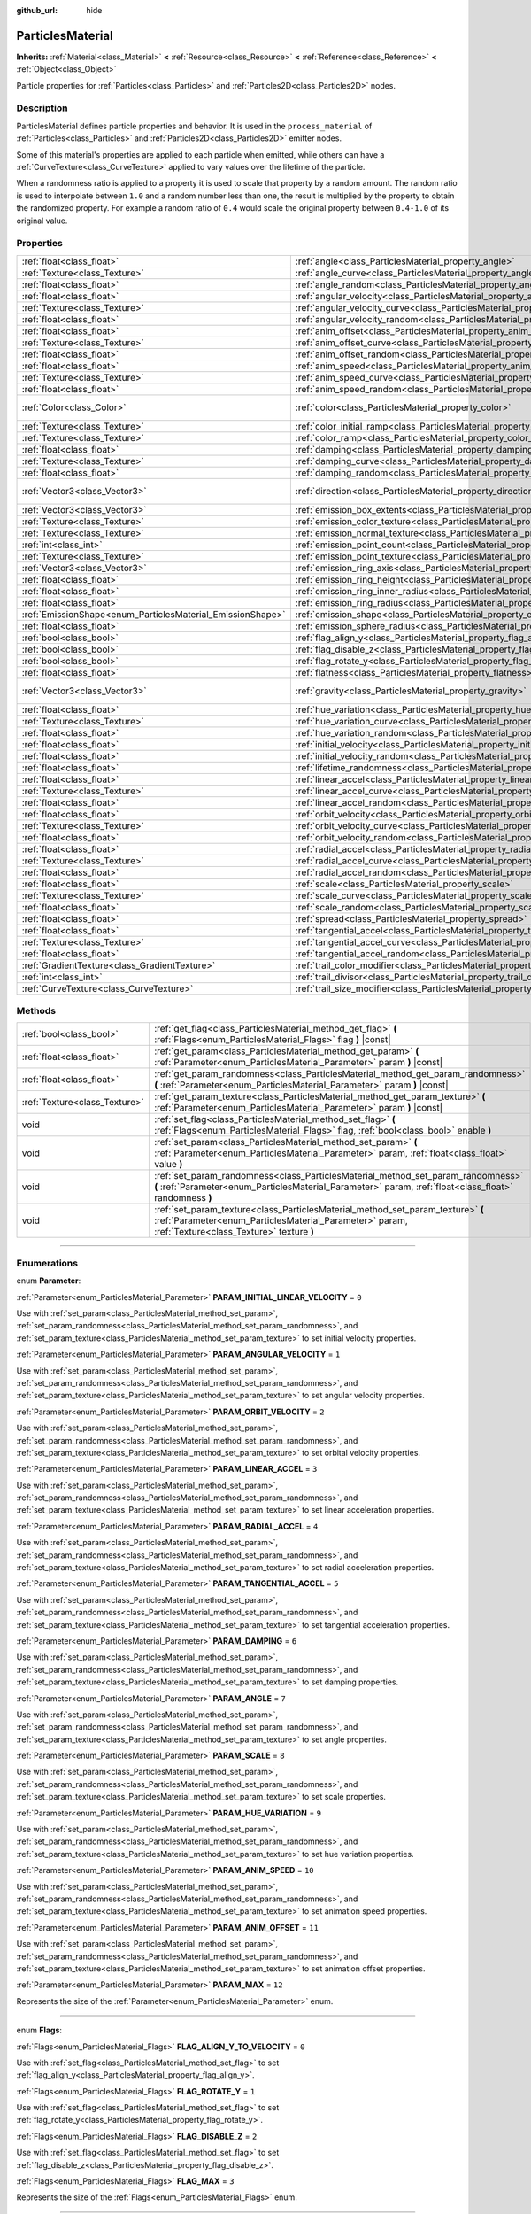 :github_url: hide

.. DO NOT EDIT THIS FILE!!!
.. Generated automatically from Godot engine sources.
.. Generator: https://github.com/godotengine/godot/tree/3.5/doc/tools/make_rst.py.
.. XML source: https://github.com/godotengine/godot/tree/3.5/doc/classes/ParticlesMaterial.xml.

.. _class_ParticlesMaterial:

ParticlesMaterial
=================

**Inherits:** :ref:`Material<class_Material>` **<** :ref:`Resource<class_Resource>` **<** :ref:`Reference<class_Reference>` **<** :ref:`Object<class_Object>`

Particle properties for :ref:`Particles<class_Particles>` and :ref:`Particles2D<class_Particles2D>` nodes.

.. rst-class:: classref-introduction-group

Description
-----------

ParticlesMaterial defines particle properties and behavior. It is used in the ``process_material`` of :ref:`Particles<class_Particles>` and :ref:`Particles2D<class_Particles2D>` emitter nodes.

Some of this material's properties are applied to each particle when emitted, while others can have a :ref:`CurveTexture<class_CurveTexture>` applied to vary values over the lifetime of the particle.

When a randomness ratio is applied to a property it is used to scale that property by a random amount. The random ratio is used to interpolate between ``1.0`` and a random number less than one, the result is multiplied by the property to obtain the randomized property. For example a random ratio of ``0.4`` would scale the original property between ``0.4-1.0`` of its original value.

.. rst-class:: classref-reftable-group

Properties
----------

.. table::
   :widths: auto

   +------------------------------------------------------------+------------------------------------------------------------------------------------------------+---------------------------+
   | :ref:`float<class_float>`                                  | :ref:`angle<class_ParticlesMaterial_property_angle>`                                           | ``0.0``                   |
   +------------------------------------------------------------+------------------------------------------------------------------------------------------------+---------------------------+
   | :ref:`Texture<class_Texture>`                              | :ref:`angle_curve<class_ParticlesMaterial_property_angle_curve>`                               |                           |
   +------------------------------------------------------------+------------------------------------------------------------------------------------------------+---------------------------+
   | :ref:`float<class_float>`                                  | :ref:`angle_random<class_ParticlesMaterial_property_angle_random>`                             | ``0.0``                   |
   +------------------------------------------------------------+------------------------------------------------------------------------------------------------+---------------------------+
   | :ref:`float<class_float>`                                  | :ref:`angular_velocity<class_ParticlesMaterial_property_angular_velocity>`                     | ``0.0``                   |
   +------------------------------------------------------------+------------------------------------------------------------------------------------------------+---------------------------+
   | :ref:`Texture<class_Texture>`                              | :ref:`angular_velocity_curve<class_ParticlesMaterial_property_angular_velocity_curve>`         |                           |
   +------------------------------------------------------------+------------------------------------------------------------------------------------------------+---------------------------+
   | :ref:`float<class_float>`                                  | :ref:`angular_velocity_random<class_ParticlesMaterial_property_angular_velocity_random>`       | ``0.0``                   |
   +------------------------------------------------------------+------------------------------------------------------------------------------------------------+---------------------------+
   | :ref:`float<class_float>`                                  | :ref:`anim_offset<class_ParticlesMaterial_property_anim_offset>`                               | ``0.0``                   |
   +------------------------------------------------------------+------------------------------------------------------------------------------------------------+---------------------------+
   | :ref:`Texture<class_Texture>`                              | :ref:`anim_offset_curve<class_ParticlesMaterial_property_anim_offset_curve>`                   |                           |
   +------------------------------------------------------------+------------------------------------------------------------------------------------------------+---------------------------+
   | :ref:`float<class_float>`                                  | :ref:`anim_offset_random<class_ParticlesMaterial_property_anim_offset_random>`                 | ``0.0``                   |
   +------------------------------------------------------------+------------------------------------------------------------------------------------------------+---------------------------+
   | :ref:`float<class_float>`                                  | :ref:`anim_speed<class_ParticlesMaterial_property_anim_speed>`                                 | ``0.0``                   |
   +------------------------------------------------------------+------------------------------------------------------------------------------------------------+---------------------------+
   | :ref:`Texture<class_Texture>`                              | :ref:`anim_speed_curve<class_ParticlesMaterial_property_anim_speed_curve>`                     |                           |
   +------------------------------------------------------------+------------------------------------------------------------------------------------------------+---------------------------+
   | :ref:`float<class_float>`                                  | :ref:`anim_speed_random<class_ParticlesMaterial_property_anim_speed_random>`                   | ``0.0``                   |
   +------------------------------------------------------------+------------------------------------------------------------------------------------------------+---------------------------+
   | :ref:`Color<class_Color>`                                  | :ref:`color<class_ParticlesMaterial_property_color>`                                           | ``Color( 1, 1, 1, 1 )``   |
   +------------------------------------------------------------+------------------------------------------------------------------------------------------------+---------------------------+
   | :ref:`Texture<class_Texture>`                              | :ref:`color_initial_ramp<class_ParticlesMaterial_property_color_initial_ramp>`                 |                           |
   +------------------------------------------------------------+------------------------------------------------------------------------------------------------+---------------------------+
   | :ref:`Texture<class_Texture>`                              | :ref:`color_ramp<class_ParticlesMaterial_property_color_ramp>`                                 |                           |
   +------------------------------------------------------------+------------------------------------------------------------------------------------------------+---------------------------+
   | :ref:`float<class_float>`                                  | :ref:`damping<class_ParticlesMaterial_property_damping>`                                       | ``0.0``                   |
   +------------------------------------------------------------+------------------------------------------------------------------------------------------------+---------------------------+
   | :ref:`Texture<class_Texture>`                              | :ref:`damping_curve<class_ParticlesMaterial_property_damping_curve>`                           |                           |
   +------------------------------------------------------------+------------------------------------------------------------------------------------------------+---------------------------+
   | :ref:`float<class_float>`                                  | :ref:`damping_random<class_ParticlesMaterial_property_damping_random>`                         | ``0.0``                   |
   +------------------------------------------------------------+------------------------------------------------------------------------------------------------+---------------------------+
   | :ref:`Vector3<class_Vector3>`                              | :ref:`direction<class_ParticlesMaterial_property_direction>`                                   | ``Vector3( 1, 0, 0 )``    |
   +------------------------------------------------------------+------------------------------------------------------------------------------------------------+---------------------------+
   | :ref:`Vector3<class_Vector3>`                              | :ref:`emission_box_extents<class_ParticlesMaterial_property_emission_box_extents>`             |                           |
   +------------------------------------------------------------+------------------------------------------------------------------------------------------------+---------------------------+
   | :ref:`Texture<class_Texture>`                              | :ref:`emission_color_texture<class_ParticlesMaterial_property_emission_color_texture>`         |                           |
   +------------------------------------------------------------+------------------------------------------------------------------------------------------------+---------------------------+
   | :ref:`Texture<class_Texture>`                              | :ref:`emission_normal_texture<class_ParticlesMaterial_property_emission_normal_texture>`       |                           |
   +------------------------------------------------------------+------------------------------------------------------------------------------------------------+---------------------------+
   | :ref:`int<class_int>`                                      | :ref:`emission_point_count<class_ParticlesMaterial_property_emission_point_count>`             |                           |
   +------------------------------------------------------------+------------------------------------------------------------------------------------------------+---------------------------+
   | :ref:`Texture<class_Texture>`                              | :ref:`emission_point_texture<class_ParticlesMaterial_property_emission_point_texture>`         |                           |
   +------------------------------------------------------------+------------------------------------------------------------------------------------------------+---------------------------+
   | :ref:`Vector3<class_Vector3>`                              | :ref:`emission_ring_axis<class_ParticlesMaterial_property_emission_ring_axis>`                 |                           |
   +------------------------------------------------------------+------------------------------------------------------------------------------------------------+---------------------------+
   | :ref:`float<class_float>`                                  | :ref:`emission_ring_height<class_ParticlesMaterial_property_emission_ring_height>`             |                           |
   +------------------------------------------------------------+------------------------------------------------------------------------------------------------+---------------------------+
   | :ref:`float<class_float>`                                  | :ref:`emission_ring_inner_radius<class_ParticlesMaterial_property_emission_ring_inner_radius>` |                           |
   +------------------------------------------------------------+------------------------------------------------------------------------------------------------+---------------------------+
   | :ref:`float<class_float>`                                  | :ref:`emission_ring_radius<class_ParticlesMaterial_property_emission_ring_radius>`             |                           |
   +------------------------------------------------------------+------------------------------------------------------------------------------------------------+---------------------------+
   | :ref:`EmissionShape<enum_ParticlesMaterial_EmissionShape>` | :ref:`emission_shape<class_ParticlesMaterial_property_emission_shape>`                         | ``0``                     |
   +------------------------------------------------------------+------------------------------------------------------------------------------------------------+---------------------------+
   | :ref:`float<class_float>`                                  | :ref:`emission_sphere_radius<class_ParticlesMaterial_property_emission_sphere_radius>`         |                           |
   +------------------------------------------------------------+------------------------------------------------------------------------------------------------+---------------------------+
   | :ref:`bool<class_bool>`                                    | :ref:`flag_align_y<class_ParticlesMaterial_property_flag_align_y>`                             | ``false``                 |
   +------------------------------------------------------------+------------------------------------------------------------------------------------------------+---------------------------+
   | :ref:`bool<class_bool>`                                    | :ref:`flag_disable_z<class_ParticlesMaterial_property_flag_disable_z>`                         | ``false``                 |
   +------------------------------------------------------------+------------------------------------------------------------------------------------------------+---------------------------+
   | :ref:`bool<class_bool>`                                    | :ref:`flag_rotate_y<class_ParticlesMaterial_property_flag_rotate_y>`                           | ``false``                 |
   +------------------------------------------------------------+------------------------------------------------------------------------------------------------+---------------------------+
   | :ref:`float<class_float>`                                  | :ref:`flatness<class_ParticlesMaterial_property_flatness>`                                     | ``0.0``                   |
   +------------------------------------------------------------+------------------------------------------------------------------------------------------------+---------------------------+
   | :ref:`Vector3<class_Vector3>`                              | :ref:`gravity<class_ParticlesMaterial_property_gravity>`                                       | ``Vector3( 0, -9.8, 0 )`` |
   +------------------------------------------------------------+------------------------------------------------------------------------------------------------+---------------------------+
   | :ref:`float<class_float>`                                  | :ref:`hue_variation<class_ParticlesMaterial_property_hue_variation>`                           | ``0.0``                   |
   +------------------------------------------------------------+------------------------------------------------------------------------------------------------+---------------------------+
   | :ref:`Texture<class_Texture>`                              | :ref:`hue_variation_curve<class_ParticlesMaterial_property_hue_variation_curve>`               |                           |
   +------------------------------------------------------------+------------------------------------------------------------------------------------------------+---------------------------+
   | :ref:`float<class_float>`                                  | :ref:`hue_variation_random<class_ParticlesMaterial_property_hue_variation_random>`             | ``0.0``                   |
   +------------------------------------------------------------+------------------------------------------------------------------------------------------------+---------------------------+
   | :ref:`float<class_float>`                                  | :ref:`initial_velocity<class_ParticlesMaterial_property_initial_velocity>`                     | ``0.0``                   |
   +------------------------------------------------------------+------------------------------------------------------------------------------------------------+---------------------------+
   | :ref:`float<class_float>`                                  | :ref:`initial_velocity_random<class_ParticlesMaterial_property_initial_velocity_random>`       | ``0.0``                   |
   +------------------------------------------------------------+------------------------------------------------------------------------------------------------+---------------------------+
   | :ref:`float<class_float>`                                  | :ref:`lifetime_randomness<class_ParticlesMaterial_property_lifetime_randomness>`               | ``0.0``                   |
   +------------------------------------------------------------+------------------------------------------------------------------------------------------------+---------------------------+
   | :ref:`float<class_float>`                                  | :ref:`linear_accel<class_ParticlesMaterial_property_linear_accel>`                             | ``0.0``                   |
   +------------------------------------------------------------+------------------------------------------------------------------------------------------------+---------------------------+
   | :ref:`Texture<class_Texture>`                              | :ref:`linear_accel_curve<class_ParticlesMaterial_property_linear_accel_curve>`                 |                           |
   +------------------------------------------------------------+------------------------------------------------------------------------------------------------+---------------------------+
   | :ref:`float<class_float>`                                  | :ref:`linear_accel_random<class_ParticlesMaterial_property_linear_accel_random>`               | ``0.0``                   |
   +------------------------------------------------------------+------------------------------------------------------------------------------------------------+---------------------------+
   | :ref:`float<class_float>`                                  | :ref:`orbit_velocity<class_ParticlesMaterial_property_orbit_velocity>`                         |                           |
   +------------------------------------------------------------+------------------------------------------------------------------------------------------------+---------------------------+
   | :ref:`Texture<class_Texture>`                              | :ref:`orbit_velocity_curve<class_ParticlesMaterial_property_orbit_velocity_curve>`             |                           |
   +------------------------------------------------------------+------------------------------------------------------------------------------------------------+---------------------------+
   | :ref:`float<class_float>`                                  | :ref:`orbit_velocity_random<class_ParticlesMaterial_property_orbit_velocity_random>`           |                           |
   +------------------------------------------------------------+------------------------------------------------------------------------------------------------+---------------------------+
   | :ref:`float<class_float>`                                  | :ref:`radial_accel<class_ParticlesMaterial_property_radial_accel>`                             | ``0.0``                   |
   +------------------------------------------------------------+------------------------------------------------------------------------------------------------+---------------------------+
   | :ref:`Texture<class_Texture>`                              | :ref:`radial_accel_curve<class_ParticlesMaterial_property_radial_accel_curve>`                 |                           |
   +------------------------------------------------------------+------------------------------------------------------------------------------------------------+---------------------------+
   | :ref:`float<class_float>`                                  | :ref:`radial_accel_random<class_ParticlesMaterial_property_radial_accel_random>`               | ``0.0``                   |
   +------------------------------------------------------------+------------------------------------------------------------------------------------------------+---------------------------+
   | :ref:`float<class_float>`                                  | :ref:`scale<class_ParticlesMaterial_property_scale>`                                           | ``1.0``                   |
   +------------------------------------------------------------+------------------------------------------------------------------------------------------------+---------------------------+
   | :ref:`Texture<class_Texture>`                              | :ref:`scale_curve<class_ParticlesMaterial_property_scale_curve>`                               |                           |
   +------------------------------------------------------------+------------------------------------------------------------------------------------------------+---------------------------+
   | :ref:`float<class_float>`                                  | :ref:`scale_random<class_ParticlesMaterial_property_scale_random>`                             | ``0.0``                   |
   +------------------------------------------------------------+------------------------------------------------------------------------------------------------+---------------------------+
   | :ref:`float<class_float>`                                  | :ref:`spread<class_ParticlesMaterial_property_spread>`                                         | ``45.0``                  |
   +------------------------------------------------------------+------------------------------------------------------------------------------------------------+---------------------------+
   | :ref:`float<class_float>`                                  | :ref:`tangential_accel<class_ParticlesMaterial_property_tangential_accel>`                     | ``0.0``                   |
   +------------------------------------------------------------+------------------------------------------------------------------------------------------------+---------------------------+
   | :ref:`Texture<class_Texture>`                              | :ref:`tangential_accel_curve<class_ParticlesMaterial_property_tangential_accel_curve>`         |                           |
   +------------------------------------------------------------+------------------------------------------------------------------------------------------------+---------------------------+
   | :ref:`float<class_float>`                                  | :ref:`tangential_accel_random<class_ParticlesMaterial_property_tangential_accel_random>`       | ``0.0``                   |
   +------------------------------------------------------------+------------------------------------------------------------------------------------------------+---------------------------+
   | :ref:`GradientTexture<class_GradientTexture>`              | :ref:`trail_color_modifier<class_ParticlesMaterial_property_trail_color_modifier>`             |                           |
   +------------------------------------------------------------+------------------------------------------------------------------------------------------------+---------------------------+
   | :ref:`int<class_int>`                                      | :ref:`trail_divisor<class_ParticlesMaterial_property_trail_divisor>`                           | ``1``                     |
   +------------------------------------------------------------+------------------------------------------------------------------------------------------------+---------------------------+
   | :ref:`CurveTexture<class_CurveTexture>`                    | :ref:`trail_size_modifier<class_ParticlesMaterial_property_trail_size_modifier>`               |                           |
   +------------------------------------------------------------+------------------------------------------------------------------------------------------------+---------------------------+

.. rst-class:: classref-reftable-group

Methods
-------

.. table::
   :widths: auto

   +-------------------------------+---------------------------------------------------------------------------------------------------------------------------------------------------------------------------------------------+
   | :ref:`bool<class_bool>`       | :ref:`get_flag<class_ParticlesMaterial_method_get_flag>` **(** :ref:`Flags<enum_ParticlesMaterial_Flags>` flag **)** |const|                                                                |
   +-------------------------------+---------------------------------------------------------------------------------------------------------------------------------------------------------------------------------------------+
   | :ref:`float<class_float>`     | :ref:`get_param<class_ParticlesMaterial_method_get_param>` **(** :ref:`Parameter<enum_ParticlesMaterial_Parameter>` param **)** |const|                                                     |
   +-------------------------------+---------------------------------------------------------------------------------------------------------------------------------------------------------------------------------------------+
   | :ref:`float<class_float>`     | :ref:`get_param_randomness<class_ParticlesMaterial_method_get_param_randomness>` **(** :ref:`Parameter<enum_ParticlesMaterial_Parameter>` param **)** |const|                               |
   +-------------------------------+---------------------------------------------------------------------------------------------------------------------------------------------------------------------------------------------+
   | :ref:`Texture<class_Texture>` | :ref:`get_param_texture<class_ParticlesMaterial_method_get_param_texture>` **(** :ref:`Parameter<enum_ParticlesMaterial_Parameter>` param **)** |const|                                     |
   +-------------------------------+---------------------------------------------------------------------------------------------------------------------------------------------------------------------------------------------+
   | void                          | :ref:`set_flag<class_ParticlesMaterial_method_set_flag>` **(** :ref:`Flags<enum_ParticlesMaterial_Flags>` flag, :ref:`bool<class_bool>` enable **)**                                        |
   +-------------------------------+---------------------------------------------------------------------------------------------------------------------------------------------------------------------------------------------+
   | void                          | :ref:`set_param<class_ParticlesMaterial_method_set_param>` **(** :ref:`Parameter<enum_ParticlesMaterial_Parameter>` param, :ref:`float<class_float>` value **)**                            |
   +-------------------------------+---------------------------------------------------------------------------------------------------------------------------------------------------------------------------------------------+
   | void                          | :ref:`set_param_randomness<class_ParticlesMaterial_method_set_param_randomness>` **(** :ref:`Parameter<enum_ParticlesMaterial_Parameter>` param, :ref:`float<class_float>` randomness **)** |
   +-------------------------------+---------------------------------------------------------------------------------------------------------------------------------------------------------------------------------------------+
   | void                          | :ref:`set_param_texture<class_ParticlesMaterial_method_set_param_texture>` **(** :ref:`Parameter<enum_ParticlesMaterial_Parameter>` param, :ref:`Texture<class_Texture>` texture **)**      |
   +-------------------------------+---------------------------------------------------------------------------------------------------------------------------------------------------------------------------------------------+

.. rst-class:: classref-section-separator

----

.. rst-class:: classref-descriptions-group

Enumerations
------------

.. _enum_ParticlesMaterial_Parameter:

.. rst-class:: classref-enumeration

enum **Parameter**:

.. _class_ParticlesMaterial_constant_PARAM_INITIAL_LINEAR_VELOCITY:

.. rst-class:: classref-enumeration-constant

:ref:`Parameter<enum_ParticlesMaterial_Parameter>` **PARAM_INITIAL_LINEAR_VELOCITY** = ``0``

Use with :ref:`set_param<class_ParticlesMaterial_method_set_param>`, :ref:`set_param_randomness<class_ParticlesMaterial_method_set_param_randomness>`, and :ref:`set_param_texture<class_ParticlesMaterial_method_set_param_texture>` to set initial velocity properties.

.. _class_ParticlesMaterial_constant_PARAM_ANGULAR_VELOCITY:

.. rst-class:: classref-enumeration-constant

:ref:`Parameter<enum_ParticlesMaterial_Parameter>` **PARAM_ANGULAR_VELOCITY** = ``1``

Use with :ref:`set_param<class_ParticlesMaterial_method_set_param>`, :ref:`set_param_randomness<class_ParticlesMaterial_method_set_param_randomness>`, and :ref:`set_param_texture<class_ParticlesMaterial_method_set_param_texture>` to set angular velocity properties.

.. _class_ParticlesMaterial_constant_PARAM_ORBIT_VELOCITY:

.. rst-class:: classref-enumeration-constant

:ref:`Parameter<enum_ParticlesMaterial_Parameter>` **PARAM_ORBIT_VELOCITY** = ``2``

Use with :ref:`set_param<class_ParticlesMaterial_method_set_param>`, :ref:`set_param_randomness<class_ParticlesMaterial_method_set_param_randomness>`, and :ref:`set_param_texture<class_ParticlesMaterial_method_set_param_texture>` to set orbital velocity properties.

.. _class_ParticlesMaterial_constant_PARAM_LINEAR_ACCEL:

.. rst-class:: classref-enumeration-constant

:ref:`Parameter<enum_ParticlesMaterial_Parameter>` **PARAM_LINEAR_ACCEL** = ``3``

Use with :ref:`set_param<class_ParticlesMaterial_method_set_param>`, :ref:`set_param_randomness<class_ParticlesMaterial_method_set_param_randomness>`, and :ref:`set_param_texture<class_ParticlesMaterial_method_set_param_texture>` to set linear acceleration properties.

.. _class_ParticlesMaterial_constant_PARAM_RADIAL_ACCEL:

.. rst-class:: classref-enumeration-constant

:ref:`Parameter<enum_ParticlesMaterial_Parameter>` **PARAM_RADIAL_ACCEL** = ``4``

Use with :ref:`set_param<class_ParticlesMaterial_method_set_param>`, :ref:`set_param_randomness<class_ParticlesMaterial_method_set_param_randomness>`, and :ref:`set_param_texture<class_ParticlesMaterial_method_set_param_texture>` to set radial acceleration properties.

.. _class_ParticlesMaterial_constant_PARAM_TANGENTIAL_ACCEL:

.. rst-class:: classref-enumeration-constant

:ref:`Parameter<enum_ParticlesMaterial_Parameter>` **PARAM_TANGENTIAL_ACCEL** = ``5``

Use with :ref:`set_param<class_ParticlesMaterial_method_set_param>`, :ref:`set_param_randomness<class_ParticlesMaterial_method_set_param_randomness>`, and :ref:`set_param_texture<class_ParticlesMaterial_method_set_param_texture>` to set tangential acceleration properties.

.. _class_ParticlesMaterial_constant_PARAM_DAMPING:

.. rst-class:: classref-enumeration-constant

:ref:`Parameter<enum_ParticlesMaterial_Parameter>` **PARAM_DAMPING** = ``6``

Use with :ref:`set_param<class_ParticlesMaterial_method_set_param>`, :ref:`set_param_randomness<class_ParticlesMaterial_method_set_param_randomness>`, and :ref:`set_param_texture<class_ParticlesMaterial_method_set_param_texture>` to set damping properties.

.. _class_ParticlesMaterial_constant_PARAM_ANGLE:

.. rst-class:: classref-enumeration-constant

:ref:`Parameter<enum_ParticlesMaterial_Parameter>` **PARAM_ANGLE** = ``7``

Use with :ref:`set_param<class_ParticlesMaterial_method_set_param>`, :ref:`set_param_randomness<class_ParticlesMaterial_method_set_param_randomness>`, and :ref:`set_param_texture<class_ParticlesMaterial_method_set_param_texture>` to set angle properties.

.. _class_ParticlesMaterial_constant_PARAM_SCALE:

.. rst-class:: classref-enumeration-constant

:ref:`Parameter<enum_ParticlesMaterial_Parameter>` **PARAM_SCALE** = ``8``

Use with :ref:`set_param<class_ParticlesMaterial_method_set_param>`, :ref:`set_param_randomness<class_ParticlesMaterial_method_set_param_randomness>`, and :ref:`set_param_texture<class_ParticlesMaterial_method_set_param_texture>` to set scale properties.

.. _class_ParticlesMaterial_constant_PARAM_HUE_VARIATION:

.. rst-class:: classref-enumeration-constant

:ref:`Parameter<enum_ParticlesMaterial_Parameter>` **PARAM_HUE_VARIATION** = ``9``

Use with :ref:`set_param<class_ParticlesMaterial_method_set_param>`, :ref:`set_param_randomness<class_ParticlesMaterial_method_set_param_randomness>`, and :ref:`set_param_texture<class_ParticlesMaterial_method_set_param_texture>` to set hue variation properties.

.. _class_ParticlesMaterial_constant_PARAM_ANIM_SPEED:

.. rst-class:: classref-enumeration-constant

:ref:`Parameter<enum_ParticlesMaterial_Parameter>` **PARAM_ANIM_SPEED** = ``10``

Use with :ref:`set_param<class_ParticlesMaterial_method_set_param>`, :ref:`set_param_randomness<class_ParticlesMaterial_method_set_param_randomness>`, and :ref:`set_param_texture<class_ParticlesMaterial_method_set_param_texture>` to set animation speed properties.

.. _class_ParticlesMaterial_constant_PARAM_ANIM_OFFSET:

.. rst-class:: classref-enumeration-constant

:ref:`Parameter<enum_ParticlesMaterial_Parameter>` **PARAM_ANIM_OFFSET** = ``11``

Use with :ref:`set_param<class_ParticlesMaterial_method_set_param>`, :ref:`set_param_randomness<class_ParticlesMaterial_method_set_param_randomness>`, and :ref:`set_param_texture<class_ParticlesMaterial_method_set_param_texture>` to set animation offset properties.

.. _class_ParticlesMaterial_constant_PARAM_MAX:

.. rst-class:: classref-enumeration-constant

:ref:`Parameter<enum_ParticlesMaterial_Parameter>` **PARAM_MAX** = ``12``

Represents the size of the :ref:`Parameter<enum_ParticlesMaterial_Parameter>` enum.

.. rst-class:: classref-item-separator

----

.. _enum_ParticlesMaterial_Flags:

.. rst-class:: classref-enumeration

enum **Flags**:

.. _class_ParticlesMaterial_constant_FLAG_ALIGN_Y_TO_VELOCITY:

.. rst-class:: classref-enumeration-constant

:ref:`Flags<enum_ParticlesMaterial_Flags>` **FLAG_ALIGN_Y_TO_VELOCITY** = ``0``

Use with :ref:`set_flag<class_ParticlesMaterial_method_set_flag>` to set :ref:`flag_align_y<class_ParticlesMaterial_property_flag_align_y>`.

.. _class_ParticlesMaterial_constant_FLAG_ROTATE_Y:

.. rst-class:: classref-enumeration-constant

:ref:`Flags<enum_ParticlesMaterial_Flags>` **FLAG_ROTATE_Y** = ``1``

Use with :ref:`set_flag<class_ParticlesMaterial_method_set_flag>` to set :ref:`flag_rotate_y<class_ParticlesMaterial_property_flag_rotate_y>`.

.. _class_ParticlesMaterial_constant_FLAG_DISABLE_Z:

.. rst-class:: classref-enumeration-constant

:ref:`Flags<enum_ParticlesMaterial_Flags>` **FLAG_DISABLE_Z** = ``2``

Use with :ref:`set_flag<class_ParticlesMaterial_method_set_flag>` to set :ref:`flag_disable_z<class_ParticlesMaterial_property_flag_disable_z>`.

.. _class_ParticlesMaterial_constant_FLAG_MAX:

.. rst-class:: classref-enumeration-constant

:ref:`Flags<enum_ParticlesMaterial_Flags>` **FLAG_MAX** = ``3``

Represents the size of the :ref:`Flags<enum_ParticlesMaterial_Flags>` enum.

.. rst-class:: classref-item-separator

----

.. _enum_ParticlesMaterial_EmissionShape:

.. rst-class:: classref-enumeration

enum **EmissionShape**:

.. _class_ParticlesMaterial_constant_EMISSION_SHAPE_POINT:

.. rst-class:: classref-enumeration-constant

:ref:`EmissionShape<enum_ParticlesMaterial_EmissionShape>` **EMISSION_SHAPE_POINT** = ``0``

All particles will be emitted from a single point.

.. _class_ParticlesMaterial_constant_EMISSION_SHAPE_SPHERE:

.. rst-class:: classref-enumeration-constant

:ref:`EmissionShape<enum_ParticlesMaterial_EmissionShape>` **EMISSION_SHAPE_SPHERE** = ``1``

Particles will be emitted in the volume of a sphere.

.. _class_ParticlesMaterial_constant_EMISSION_SHAPE_BOX:

.. rst-class:: classref-enumeration-constant

:ref:`EmissionShape<enum_ParticlesMaterial_EmissionShape>` **EMISSION_SHAPE_BOX** = ``2``

Particles will be emitted in the volume of a box.

.. _class_ParticlesMaterial_constant_EMISSION_SHAPE_POINTS:

.. rst-class:: classref-enumeration-constant

:ref:`EmissionShape<enum_ParticlesMaterial_EmissionShape>` **EMISSION_SHAPE_POINTS** = ``3``

Particles will be emitted at a position determined by sampling a random point on the :ref:`emission_point_texture<class_ParticlesMaterial_property_emission_point_texture>`. Particle color will be modulated by :ref:`emission_color_texture<class_ParticlesMaterial_property_emission_color_texture>`.

.. _class_ParticlesMaterial_constant_EMISSION_SHAPE_DIRECTED_POINTS:

.. rst-class:: classref-enumeration-constant

:ref:`EmissionShape<enum_ParticlesMaterial_EmissionShape>` **EMISSION_SHAPE_DIRECTED_POINTS** = ``4``

Particles will be emitted at a position determined by sampling a random point on the :ref:`emission_point_texture<class_ParticlesMaterial_property_emission_point_texture>`. Particle velocity and rotation will be set based on :ref:`emission_normal_texture<class_ParticlesMaterial_property_emission_normal_texture>`. Particle color will be modulated by :ref:`emission_color_texture<class_ParticlesMaterial_property_emission_color_texture>`.

.. _class_ParticlesMaterial_constant_EMISSION_SHAPE_RING:

.. rst-class:: classref-enumeration-constant

:ref:`EmissionShape<enum_ParticlesMaterial_EmissionShape>` **EMISSION_SHAPE_RING** = ``5``

Particles will be emitted in a ring or cylinder.

.. _class_ParticlesMaterial_constant_EMISSION_SHAPE_MAX:

.. rst-class:: classref-enumeration-constant

:ref:`EmissionShape<enum_ParticlesMaterial_EmissionShape>` **EMISSION_SHAPE_MAX** = ``6``

Represents the size of the :ref:`EmissionShape<enum_ParticlesMaterial_EmissionShape>` enum.

.. rst-class:: classref-section-separator

----

.. rst-class:: classref-descriptions-group

Property Descriptions
---------------------

.. _class_ParticlesMaterial_property_angle:

.. rst-class:: classref-property

:ref:`float<class_float>` **angle** = ``0.0``

.. rst-class:: classref-property-setget

- void **set_param** **(** :ref:`Parameter<enum_ParticlesMaterial_Parameter>` param, :ref:`float<class_float>` value **)**
- :ref:`float<class_float>` **get_param** **(** :ref:`Parameter<enum_ParticlesMaterial_Parameter>` param **)** |const|

Initial rotation applied to each particle, in degrees.

\ **Note:** Only applied when :ref:`flag_disable_z<class_ParticlesMaterial_property_flag_disable_z>` or :ref:`flag_rotate_y<class_ParticlesMaterial_property_flag_rotate_y>` are ``true`` or the :ref:`SpatialMaterial<class_SpatialMaterial>` being used to draw the particle is using :ref:`SpatialMaterial.BILLBOARD_PARTICLES<class_SpatialMaterial_constant_BILLBOARD_PARTICLES>`.

.. rst-class:: classref-item-separator

----

.. _class_ParticlesMaterial_property_angle_curve:

.. rst-class:: classref-property

:ref:`Texture<class_Texture>` **angle_curve**

.. rst-class:: classref-property-setget

- void **set_param_texture** **(** :ref:`Parameter<enum_ParticlesMaterial_Parameter>` param, :ref:`Texture<class_Texture>` texture **)**
- :ref:`Texture<class_Texture>` **get_param_texture** **(** :ref:`Parameter<enum_ParticlesMaterial_Parameter>` param **)** |const|

Each particle's rotation will be animated along this :ref:`CurveTexture<class_CurveTexture>`.

.. rst-class:: classref-item-separator

----

.. _class_ParticlesMaterial_property_angle_random:

.. rst-class:: classref-property

:ref:`float<class_float>` **angle_random** = ``0.0``

.. rst-class:: classref-property-setget

- void **set_param_randomness** **(** :ref:`Parameter<enum_ParticlesMaterial_Parameter>` param, :ref:`float<class_float>` randomness **)**
- :ref:`float<class_float>` **get_param_randomness** **(** :ref:`Parameter<enum_ParticlesMaterial_Parameter>` param **)** |const|

Rotation randomness ratio.

.. rst-class:: classref-item-separator

----

.. _class_ParticlesMaterial_property_angular_velocity:

.. rst-class:: classref-property

:ref:`float<class_float>` **angular_velocity** = ``0.0``

.. rst-class:: classref-property-setget

- void **set_param** **(** :ref:`Parameter<enum_ParticlesMaterial_Parameter>` param, :ref:`float<class_float>` value **)**
- :ref:`float<class_float>` **get_param** **(** :ref:`Parameter<enum_ParticlesMaterial_Parameter>` param **)** |const|

Initial angular velocity applied to each particle in *degrees* per second. Sets the speed of rotation of the particle.

\ **Note:** Only applied when :ref:`flag_disable_z<class_ParticlesMaterial_property_flag_disable_z>` or :ref:`flag_rotate_y<class_ParticlesMaterial_property_flag_rotate_y>` are ``true`` or the :ref:`SpatialMaterial<class_SpatialMaterial>` being used to draw the particle is using :ref:`SpatialMaterial.BILLBOARD_PARTICLES<class_SpatialMaterial_constant_BILLBOARD_PARTICLES>`.

.. rst-class:: classref-item-separator

----

.. _class_ParticlesMaterial_property_angular_velocity_curve:

.. rst-class:: classref-property

:ref:`Texture<class_Texture>` **angular_velocity_curve**

.. rst-class:: classref-property-setget

- void **set_param_texture** **(** :ref:`Parameter<enum_ParticlesMaterial_Parameter>` param, :ref:`Texture<class_Texture>` texture **)**
- :ref:`Texture<class_Texture>` **get_param_texture** **(** :ref:`Parameter<enum_ParticlesMaterial_Parameter>` param **)** |const|

Each particle's angular velocity will vary along this :ref:`CurveTexture<class_CurveTexture>`.

.. rst-class:: classref-item-separator

----

.. _class_ParticlesMaterial_property_angular_velocity_random:

.. rst-class:: classref-property

:ref:`float<class_float>` **angular_velocity_random** = ``0.0``

.. rst-class:: classref-property-setget

- void **set_param_randomness** **(** :ref:`Parameter<enum_ParticlesMaterial_Parameter>` param, :ref:`float<class_float>` randomness **)**
- :ref:`float<class_float>` **get_param_randomness** **(** :ref:`Parameter<enum_ParticlesMaterial_Parameter>` param **)** |const|

Angular velocity randomness ratio.

.. rst-class:: classref-item-separator

----

.. _class_ParticlesMaterial_property_anim_offset:

.. rst-class:: classref-property

:ref:`float<class_float>` **anim_offset** = ``0.0``

.. rst-class:: classref-property-setget

- void **set_param** **(** :ref:`Parameter<enum_ParticlesMaterial_Parameter>` param, :ref:`float<class_float>` value **)**
- :ref:`float<class_float>` **get_param** **(** :ref:`Parameter<enum_ParticlesMaterial_Parameter>` param **)** |const|

Particle animation offset.

.. rst-class:: classref-item-separator

----

.. _class_ParticlesMaterial_property_anim_offset_curve:

.. rst-class:: classref-property

:ref:`Texture<class_Texture>` **anim_offset_curve**

.. rst-class:: classref-property-setget

- void **set_param_texture** **(** :ref:`Parameter<enum_ParticlesMaterial_Parameter>` param, :ref:`Texture<class_Texture>` texture **)**
- :ref:`Texture<class_Texture>` **get_param_texture** **(** :ref:`Parameter<enum_ParticlesMaterial_Parameter>` param **)** |const|

Each particle's animation offset will vary along this :ref:`CurveTexture<class_CurveTexture>`.

.. rst-class:: classref-item-separator

----

.. _class_ParticlesMaterial_property_anim_offset_random:

.. rst-class:: classref-property

:ref:`float<class_float>` **anim_offset_random** = ``0.0``

.. rst-class:: classref-property-setget

- void **set_param_randomness** **(** :ref:`Parameter<enum_ParticlesMaterial_Parameter>` param, :ref:`float<class_float>` randomness **)**
- :ref:`float<class_float>` **get_param_randomness** **(** :ref:`Parameter<enum_ParticlesMaterial_Parameter>` param **)** |const|

Animation offset randomness ratio.

.. rst-class:: classref-item-separator

----

.. _class_ParticlesMaterial_property_anim_speed:

.. rst-class:: classref-property

:ref:`float<class_float>` **anim_speed** = ``0.0``

.. rst-class:: classref-property-setget

- void **set_param** **(** :ref:`Parameter<enum_ParticlesMaterial_Parameter>` param, :ref:`float<class_float>` value **)**
- :ref:`float<class_float>` **get_param** **(** :ref:`Parameter<enum_ParticlesMaterial_Parameter>` param **)** |const|

Particle animation speed.

.. rst-class:: classref-item-separator

----

.. _class_ParticlesMaterial_property_anim_speed_curve:

.. rst-class:: classref-property

:ref:`Texture<class_Texture>` **anim_speed_curve**

.. rst-class:: classref-property-setget

- void **set_param_texture** **(** :ref:`Parameter<enum_ParticlesMaterial_Parameter>` param, :ref:`Texture<class_Texture>` texture **)**
- :ref:`Texture<class_Texture>` **get_param_texture** **(** :ref:`Parameter<enum_ParticlesMaterial_Parameter>` param **)** |const|

Each particle's animation speed will vary along this :ref:`CurveTexture<class_CurveTexture>`.

.. rst-class:: classref-item-separator

----

.. _class_ParticlesMaterial_property_anim_speed_random:

.. rst-class:: classref-property

:ref:`float<class_float>` **anim_speed_random** = ``0.0``

.. rst-class:: classref-property-setget

- void **set_param_randomness** **(** :ref:`Parameter<enum_ParticlesMaterial_Parameter>` param, :ref:`float<class_float>` randomness **)**
- :ref:`float<class_float>` **get_param_randomness** **(** :ref:`Parameter<enum_ParticlesMaterial_Parameter>` param **)** |const|

Animation speed randomness ratio.

.. rst-class:: classref-item-separator

----

.. _class_ParticlesMaterial_property_color:

.. rst-class:: classref-property

:ref:`Color<class_Color>` **color** = ``Color( 1, 1, 1, 1 )``

.. rst-class:: classref-property-setget

- void **set_color** **(** :ref:`Color<class_Color>` value **)**
- :ref:`Color<class_Color>` **get_color** **(** **)**

Each particle's initial color. If the :ref:`Particles2D<class_Particles2D>`'s or :ref:`Particles<class_Particles>`'s ``texture`` is defined, it will be multiplied by this color.

\ **Note:** :ref:`color<class_ParticlesMaterial_property_color>` multiplies the particle mesh's vertex colors. To have a visible effect on a :ref:`SpatialMaterial<class_SpatialMaterial>`, :ref:`SpatialMaterial.vertex_color_use_as_albedo<class_SpatialMaterial_property_vertex_color_use_as_albedo>` *must* be ``true``. For a :ref:`ShaderMaterial<class_ShaderMaterial>`, ``ALBEDO *= COLOR.rgb;`` must be inserted in the shader's ``fragment()`` function. Otherwise, :ref:`color<class_ParticlesMaterial_property_color>` will have no visible effect.

.. rst-class:: classref-item-separator

----

.. _class_ParticlesMaterial_property_color_initial_ramp:

.. rst-class:: classref-property

:ref:`Texture<class_Texture>` **color_initial_ramp**

.. rst-class:: classref-property-setget

- void **set_color_initial_ramp** **(** :ref:`Texture<class_Texture>` value **)**
- :ref:`Texture<class_Texture>` **get_color_initial_ramp** **(** **)**

Each particle's initial color will vary along this :ref:`GradientTexture<class_GradientTexture>` (multiplied with :ref:`color<class_ParticlesMaterial_property_color>`).

\ **Note:** :ref:`color_initial_ramp<class_ParticlesMaterial_property_color_initial_ramp>` multiplies the particle mesh's vertex colors. To have a visible effect on a :ref:`SpatialMaterial<class_SpatialMaterial>`, :ref:`SpatialMaterial.vertex_color_use_as_albedo<class_SpatialMaterial_property_vertex_color_use_as_albedo>` *must* be ``true``. For a :ref:`ShaderMaterial<class_ShaderMaterial>`, ``ALBEDO *= COLOR.rgb;`` must be inserted in the shader's ``fragment()`` function. Otherwise, :ref:`color_initial_ramp<class_ParticlesMaterial_property_color_initial_ramp>` will have no visible effect.

.. rst-class:: classref-item-separator

----

.. _class_ParticlesMaterial_property_color_ramp:

.. rst-class:: classref-property

:ref:`Texture<class_Texture>` **color_ramp**

.. rst-class:: classref-property-setget

- void **set_color_ramp** **(** :ref:`Texture<class_Texture>` value **)**
- :ref:`Texture<class_Texture>` **get_color_ramp** **(** **)**

Each particle's color will vary along this :ref:`GradientTexture<class_GradientTexture>` over its lifetime (multiplied with :ref:`color<class_ParticlesMaterial_property_color>`).

\ **Note:** :ref:`color_ramp<class_ParticlesMaterial_property_color_ramp>` multiplies the particle mesh's vertex colors. To have a visible effect on a :ref:`SpatialMaterial<class_SpatialMaterial>`, :ref:`SpatialMaterial.vertex_color_use_as_albedo<class_SpatialMaterial_property_vertex_color_use_as_albedo>` *must* be ``true``. For a :ref:`ShaderMaterial<class_ShaderMaterial>`, ``ALBEDO *= COLOR.rgb;`` must be inserted in the shader's ``fragment()`` function. Otherwise, :ref:`color_ramp<class_ParticlesMaterial_property_color_ramp>` will have no visible effect.

.. rst-class:: classref-item-separator

----

.. _class_ParticlesMaterial_property_damping:

.. rst-class:: classref-property

:ref:`float<class_float>` **damping** = ``0.0``

.. rst-class:: classref-property-setget

- void **set_param** **(** :ref:`Parameter<enum_ParticlesMaterial_Parameter>` param, :ref:`float<class_float>` value **)**
- :ref:`float<class_float>` **get_param** **(** :ref:`Parameter<enum_ParticlesMaterial_Parameter>` param **)** |const|

The rate at which particles lose velocity.

.. rst-class:: classref-item-separator

----

.. _class_ParticlesMaterial_property_damping_curve:

.. rst-class:: classref-property

:ref:`Texture<class_Texture>` **damping_curve**

.. rst-class:: classref-property-setget

- void **set_param_texture** **(** :ref:`Parameter<enum_ParticlesMaterial_Parameter>` param, :ref:`Texture<class_Texture>` texture **)**
- :ref:`Texture<class_Texture>` **get_param_texture** **(** :ref:`Parameter<enum_ParticlesMaterial_Parameter>` param **)** |const|

Damping will vary along this :ref:`CurveTexture<class_CurveTexture>`.

.. rst-class:: classref-item-separator

----

.. _class_ParticlesMaterial_property_damping_random:

.. rst-class:: classref-property

:ref:`float<class_float>` **damping_random** = ``0.0``

.. rst-class:: classref-property-setget

- void **set_param_randomness** **(** :ref:`Parameter<enum_ParticlesMaterial_Parameter>` param, :ref:`float<class_float>` randomness **)**
- :ref:`float<class_float>` **get_param_randomness** **(** :ref:`Parameter<enum_ParticlesMaterial_Parameter>` param **)** |const|

Damping randomness ratio.

.. rst-class:: classref-item-separator

----

.. _class_ParticlesMaterial_property_direction:

.. rst-class:: classref-property

:ref:`Vector3<class_Vector3>` **direction** = ``Vector3( 1, 0, 0 )``

.. rst-class:: classref-property-setget

- void **set_direction** **(** :ref:`Vector3<class_Vector3>` value **)**
- :ref:`Vector3<class_Vector3>` **get_direction** **(** **)**

Unit vector specifying the particles' emission direction.

.. rst-class:: classref-item-separator

----

.. _class_ParticlesMaterial_property_emission_box_extents:

.. rst-class:: classref-property

:ref:`Vector3<class_Vector3>` **emission_box_extents**

.. rst-class:: classref-property-setget

- void **set_emission_box_extents** **(** :ref:`Vector3<class_Vector3>` value **)**
- :ref:`Vector3<class_Vector3>` **get_emission_box_extents** **(** **)**

The box's extents if ``emission_shape`` is set to :ref:`EMISSION_SHAPE_BOX<class_ParticlesMaterial_constant_EMISSION_SHAPE_BOX>`.

.. rst-class:: classref-item-separator

----

.. _class_ParticlesMaterial_property_emission_color_texture:

.. rst-class:: classref-property

:ref:`Texture<class_Texture>` **emission_color_texture**

.. rst-class:: classref-property-setget

- void **set_emission_color_texture** **(** :ref:`Texture<class_Texture>` value **)**
- :ref:`Texture<class_Texture>` **get_emission_color_texture** **(** **)**

Particle color will be modulated by color determined by sampling this texture at the same point as the :ref:`emission_point_texture<class_ParticlesMaterial_property_emission_point_texture>`.

\ **Note:** :ref:`emission_color_texture<class_ParticlesMaterial_property_emission_color_texture>` multiplies the particle mesh's vertex colors. To have a visible effect on a :ref:`SpatialMaterial<class_SpatialMaterial>`, :ref:`SpatialMaterial.vertex_color_use_as_albedo<class_SpatialMaterial_property_vertex_color_use_as_albedo>` *must* be ``true``. For a :ref:`ShaderMaterial<class_ShaderMaterial>`, ``ALBEDO *= COLOR.rgb;`` must be inserted in the shader's ``fragment()`` function. Otherwise, :ref:`emission_color_texture<class_ParticlesMaterial_property_emission_color_texture>` will have no visible effect.

.. rst-class:: classref-item-separator

----

.. _class_ParticlesMaterial_property_emission_normal_texture:

.. rst-class:: classref-property

:ref:`Texture<class_Texture>` **emission_normal_texture**

.. rst-class:: classref-property-setget

- void **set_emission_normal_texture** **(** :ref:`Texture<class_Texture>` value **)**
- :ref:`Texture<class_Texture>` **get_emission_normal_texture** **(** **)**

Particle velocity and rotation will be set by sampling this texture at the same point as the :ref:`emission_point_texture<class_ParticlesMaterial_property_emission_point_texture>`. Used only in :ref:`EMISSION_SHAPE_DIRECTED_POINTS<class_ParticlesMaterial_constant_EMISSION_SHAPE_DIRECTED_POINTS>`. Can be created automatically from mesh or node by selecting "Create Emission Points from Mesh/Node" under the "Particles" tool in the toolbar.

.. rst-class:: classref-item-separator

----

.. _class_ParticlesMaterial_property_emission_point_count:

.. rst-class:: classref-property

:ref:`int<class_int>` **emission_point_count**

.. rst-class:: classref-property-setget

- void **set_emission_point_count** **(** :ref:`int<class_int>` value **)**
- :ref:`int<class_int>` **get_emission_point_count** **(** **)**

The number of emission points if ``emission_shape`` is set to :ref:`EMISSION_SHAPE_POINTS<class_ParticlesMaterial_constant_EMISSION_SHAPE_POINTS>` or :ref:`EMISSION_SHAPE_DIRECTED_POINTS<class_ParticlesMaterial_constant_EMISSION_SHAPE_DIRECTED_POINTS>`.

.. rst-class:: classref-item-separator

----

.. _class_ParticlesMaterial_property_emission_point_texture:

.. rst-class:: classref-property

:ref:`Texture<class_Texture>` **emission_point_texture**

.. rst-class:: classref-property-setget

- void **set_emission_point_texture** **(** :ref:`Texture<class_Texture>` value **)**
- :ref:`Texture<class_Texture>` **get_emission_point_texture** **(** **)**

Particles will be emitted at positions determined by sampling this texture at a random position. Used with :ref:`EMISSION_SHAPE_POINTS<class_ParticlesMaterial_constant_EMISSION_SHAPE_POINTS>` and :ref:`EMISSION_SHAPE_DIRECTED_POINTS<class_ParticlesMaterial_constant_EMISSION_SHAPE_DIRECTED_POINTS>`. Can be created automatically from mesh or node by selecting "Create Emission Points from Mesh/Node" under the "Particles" tool in the toolbar.

.. rst-class:: classref-item-separator

----

.. _class_ParticlesMaterial_property_emission_ring_axis:

.. rst-class:: classref-property

:ref:`Vector3<class_Vector3>` **emission_ring_axis**

.. rst-class:: classref-property-setget

- void **set_emission_ring_axis** **(** :ref:`Vector3<class_Vector3>` value **)**
- :ref:`Vector3<class_Vector3>` **get_emission_ring_axis** **(** **)**

The axis of the ring when using the emitter :ref:`EMISSION_SHAPE_RING<class_ParticlesMaterial_constant_EMISSION_SHAPE_RING>`.

.. rst-class:: classref-item-separator

----

.. _class_ParticlesMaterial_property_emission_ring_height:

.. rst-class:: classref-property

:ref:`float<class_float>` **emission_ring_height**

.. rst-class:: classref-property-setget

- void **set_emission_ring_height** **(** :ref:`float<class_float>` value **)**
- :ref:`float<class_float>` **get_emission_ring_height** **(** **)**

The height of the ring when using the emitter :ref:`EMISSION_SHAPE_RING<class_ParticlesMaterial_constant_EMISSION_SHAPE_RING>`.

.. rst-class:: classref-item-separator

----

.. _class_ParticlesMaterial_property_emission_ring_inner_radius:

.. rst-class:: classref-property

:ref:`float<class_float>` **emission_ring_inner_radius**

.. rst-class:: classref-property-setget

- void **set_emission_ring_inner_radius** **(** :ref:`float<class_float>` value **)**
- :ref:`float<class_float>` **get_emission_ring_inner_radius** **(** **)**

The inner radius of the ring when using the emitter :ref:`EMISSION_SHAPE_RING<class_ParticlesMaterial_constant_EMISSION_SHAPE_RING>`.

.. rst-class:: classref-item-separator

----

.. _class_ParticlesMaterial_property_emission_ring_radius:

.. rst-class:: classref-property

:ref:`float<class_float>` **emission_ring_radius**

.. rst-class:: classref-property-setget

- void **set_emission_ring_radius** **(** :ref:`float<class_float>` value **)**
- :ref:`float<class_float>` **get_emission_ring_radius** **(** **)**

The radius of the ring when using the emitter :ref:`EMISSION_SHAPE_RING<class_ParticlesMaterial_constant_EMISSION_SHAPE_RING>`.

.. rst-class:: classref-item-separator

----

.. _class_ParticlesMaterial_property_emission_shape:

.. rst-class:: classref-property

:ref:`EmissionShape<enum_ParticlesMaterial_EmissionShape>` **emission_shape** = ``0``

.. rst-class:: classref-property-setget

- void **set_emission_shape** **(** :ref:`EmissionShape<enum_ParticlesMaterial_EmissionShape>` value **)**
- :ref:`EmissionShape<enum_ParticlesMaterial_EmissionShape>` **get_emission_shape** **(** **)**

Particles will be emitted inside this region. Use :ref:`EmissionShape<enum_ParticlesMaterial_EmissionShape>` constants for values.

.. rst-class:: classref-item-separator

----

.. _class_ParticlesMaterial_property_emission_sphere_radius:

.. rst-class:: classref-property

:ref:`float<class_float>` **emission_sphere_radius**

.. rst-class:: classref-property-setget

- void **set_emission_sphere_radius** **(** :ref:`float<class_float>` value **)**
- :ref:`float<class_float>` **get_emission_sphere_radius** **(** **)**

The sphere's radius if ``emission_shape`` is set to :ref:`EMISSION_SHAPE_SPHERE<class_ParticlesMaterial_constant_EMISSION_SHAPE_SPHERE>`.

.. rst-class:: classref-item-separator

----

.. _class_ParticlesMaterial_property_flag_align_y:

.. rst-class:: classref-property

:ref:`bool<class_bool>` **flag_align_y** = ``false``

.. rst-class:: classref-property-setget

- void **set_flag** **(** :ref:`Flags<enum_ParticlesMaterial_Flags>` flag, :ref:`bool<class_bool>` enable **)**
- :ref:`bool<class_bool>` **get_flag** **(** :ref:`Flags<enum_ParticlesMaterial_Flags>` flag **)** |const|

Align Y axis of particle with the direction of its velocity.

.. rst-class:: classref-item-separator

----

.. _class_ParticlesMaterial_property_flag_disable_z:

.. rst-class:: classref-property

:ref:`bool<class_bool>` **flag_disable_z** = ``false``

.. rst-class:: classref-property-setget

- void **set_flag** **(** :ref:`Flags<enum_ParticlesMaterial_Flags>` flag, :ref:`bool<class_bool>` enable **)**
- :ref:`bool<class_bool>` **get_flag** **(** :ref:`Flags<enum_ParticlesMaterial_Flags>` flag **)** |const|

If ``true``, particles will not move on the z axis.

.. rst-class:: classref-item-separator

----

.. _class_ParticlesMaterial_property_flag_rotate_y:

.. rst-class:: classref-property

:ref:`bool<class_bool>` **flag_rotate_y** = ``false``

.. rst-class:: classref-property-setget

- void **set_flag** **(** :ref:`Flags<enum_ParticlesMaterial_Flags>` flag, :ref:`bool<class_bool>` enable **)**
- :ref:`bool<class_bool>` **get_flag** **(** :ref:`Flags<enum_ParticlesMaterial_Flags>` flag **)** |const|

If ``true``, particles rotate around Y axis by :ref:`angle<class_ParticlesMaterial_property_angle>`.

.. rst-class:: classref-item-separator

----

.. _class_ParticlesMaterial_property_flatness:

.. rst-class:: classref-property

:ref:`float<class_float>` **flatness** = ``0.0``

.. rst-class:: classref-property-setget

- void **set_flatness** **(** :ref:`float<class_float>` value **)**
- :ref:`float<class_float>` **get_flatness** **(** **)**

Amount of :ref:`spread<class_ParticlesMaterial_property_spread>` along the Y axis.

.. rst-class:: classref-item-separator

----

.. _class_ParticlesMaterial_property_gravity:

.. rst-class:: classref-property

:ref:`Vector3<class_Vector3>` **gravity** = ``Vector3( 0, -9.8, 0 )``

.. rst-class:: classref-property-setget

- void **set_gravity** **(** :ref:`Vector3<class_Vector3>` value **)**
- :ref:`Vector3<class_Vector3>` **get_gravity** **(** **)**

Gravity applied to every particle.

.. rst-class:: classref-item-separator

----

.. _class_ParticlesMaterial_property_hue_variation:

.. rst-class:: classref-property

:ref:`float<class_float>` **hue_variation** = ``0.0``

.. rst-class:: classref-property-setget

- void **set_param** **(** :ref:`Parameter<enum_ParticlesMaterial_Parameter>` param, :ref:`float<class_float>` value **)**
- :ref:`float<class_float>` **get_param** **(** :ref:`Parameter<enum_ParticlesMaterial_Parameter>` param **)** |const|

Initial hue variation applied to each particle.

.. rst-class:: classref-item-separator

----

.. _class_ParticlesMaterial_property_hue_variation_curve:

.. rst-class:: classref-property

:ref:`Texture<class_Texture>` **hue_variation_curve**

.. rst-class:: classref-property-setget

- void **set_param_texture** **(** :ref:`Parameter<enum_ParticlesMaterial_Parameter>` param, :ref:`Texture<class_Texture>` texture **)**
- :ref:`Texture<class_Texture>` **get_param_texture** **(** :ref:`Parameter<enum_ParticlesMaterial_Parameter>` param **)** |const|

Each particle's hue will vary along this :ref:`CurveTexture<class_CurveTexture>`.

.. rst-class:: classref-item-separator

----

.. _class_ParticlesMaterial_property_hue_variation_random:

.. rst-class:: classref-property

:ref:`float<class_float>` **hue_variation_random** = ``0.0``

.. rst-class:: classref-property-setget

- void **set_param_randomness** **(** :ref:`Parameter<enum_ParticlesMaterial_Parameter>` param, :ref:`float<class_float>` randomness **)**
- :ref:`float<class_float>` **get_param_randomness** **(** :ref:`Parameter<enum_ParticlesMaterial_Parameter>` param **)** |const|

Hue variation randomness ratio.

.. rst-class:: classref-item-separator

----

.. _class_ParticlesMaterial_property_initial_velocity:

.. rst-class:: classref-property

:ref:`float<class_float>` **initial_velocity** = ``0.0``

.. rst-class:: classref-property-setget

- void **set_param** **(** :ref:`Parameter<enum_ParticlesMaterial_Parameter>` param, :ref:`float<class_float>` value **)**
- :ref:`float<class_float>` **get_param** **(** :ref:`Parameter<enum_ParticlesMaterial_Parameter>` param **)** |const|

Initial velocity magnitude for each particle. Direction comes from :ref:`spread<class_ParticlesMaterial_property_spread>` and the node's orientation.

.. rst-class:: classref-item-separator

----

.. _class_ParticlesMaterial_property_initial_velocity_random:

.. rst-class:: classref-property

:ref:`float<class_float>` **initial_velocity_random** = ``0.0``

.. rst-class:: classref-property-setget

- void **set_param_randomness** **(** :ref:`Parameter<enum_ParticlesMaterial_Parameter>` param, :ref:`float<class_float>` randomness **)**
- :ref:`float<class_float>` **get_param_randomness** **(** :ref:`Parameter<enum_ParticlesMaterial_Parameter>` param **)** |const|

Initial velocity randomness ratio.

.. rst-class:: classref-item-separator

----

.. _class_ParticlesMaterial_property_lifetime_randomness:

.. rst-class:: classref-property

:ref:`float<class_float>` **lifetime_randomness** = ``0.0``

.. rst-class:: classref-property-setget

- void **set_lifetime_randomness** **(** :ref:`float<class_float>` value **)**
- :ref:`float<class_float>` **get_lifetime_randomness** **(** **)**

Particle lifetime randomness ratio.

.. rst-class:: classref-item-separator

----

.. _class_ParticlesMaterial_property_linear_accel:

.. rst-class:: classref-property

:ref:`float<class_float>` **linear_accel** = ``0.0``

.. rst-class:: classref-property-setget

- void **set_param** **(** :ref:`Parameter<enum_ParticlesMaterial_Parameter>` param, :ref:`float<class_float>` value **)**
- :ref:`float<class_float>` **get_param** **(** :ref:`Parameter<enum_ParticlesMaterial_Parameter>` param **)** |const|

Linear acceleration applied to each particle in the direction of motion.

.. rst-class:: classref-item-separator

----

.. _class_ParticlesMaterial_property_linear_accel_curve:

.. rst-class:: classref-property

:ref:`Texture<class_Texture>` **linear_accel_curve**

.. rst-class:: classref-property-setget

- void **set_param_texture** **(** :ref:`Parameter<enum_ParticlesMaterial_Parameter>` param, :ref:`Texture<class_Texture>` texture **)**
- :ref:`Texture<class_Texture>` **get_param_texture** **(** :ref:`Parameter<enum_ParticlesMaterial_Parameter>` param **)** |const|

Each particle's linear acceleration will vary along this :ref:`CurveTexture<class_CurveTexture>`.

.. rst-class:: classref-item-separator

----

.. _class_ParticlesMaterial_property_linear_accel_random:

.. rst-class:: classref-property

:ref:`float<class_float>` **linear_accel_random** = ``0.0``

.. rst-class:: classref-property-setget

- void **set_param_randomness** **(** :ref:`Parameter<enum_ParticlesMaterial_Parameter>` param, :ref:`float<class_float>` randomness **)**
- :ref:`float<class_float>` **get_param_randomness** **(** :ref:`Parameter<enum_ParticlesMaterial_Parameter>` param **)** |const|

Linear acceleration randomness ratio.

.. rst-class:: classref-item-separator

----

.. _class_ParticlesMaterial_property_orbit_velocity:

.. rst-class:: classref-property

:ref:`float<class_float>` **orbit_velocity**

.. rst-class:: classref-property-setget

- void **set_param** **(** :ref:`Parameter<enum_ParticlesMaterial_Parameter>` param, :ref:`float<class_float>` value **)**
- :ref:`float<class_float>` **get_param** **(** :ref:`Parameter<enum_ParticlesMaterial_Parameter>` param **)** |const|

Orbital velocity applied to each particle. Makes the particles circle around origin. Specified in number of full rotations around origin per second.

\ **Note:** Only available when :ref:`flag_disable_z<class_ParticlesMaterial_property_flag_disable_z>` is ``true``.

.. rst-class:: classref-item-separator

----

.. _class_ParticlesMaterial_property_orbit_velocity_curve:

.. rst-class:: classref-property

:ref:`Texture<class_Texture>` **orbit_velocity_curve**

.. rst-class:: classref-property-setget

- void **set_param_texture** **(** :ref:`Parameter<enum_ParticlesMaterial_Parameter>` param, :ref:`Texture<class_Texture>` texture **)**
- :ref:`Texture<class_Texture>` **get_param_texture** **(** :ref:`Parameter<enum_ParticlesMaterial_Parameter>` param **)** |const|

Each particle's orbital velocity will vary along this :ref:`CurveTexture<class_CurveTexture>`.

.. rst-class:: classref-item-separator

----

.. _class_ParticlesMaterial_property_orbit_velocity_random:

.. rst-class:: classref-property

:ref:`float<class_float>` **orbit_velocity_random**

.. rst-class:: classref-property-setget

- void **set_param_randomness** **(** :ref:`Parameter<enum_ParticlesMaterial_Parameter>` param, :ref:`float<class_float>` randomness **)**
- :ref:`float<class_float>` **get_param_randomness** **(** :ref:`Parameter<enum_ParticlesMaterial_Parameter>` param **)** |const|

Orbital velocity randomness ratio.

.. rst-class:: classref-item-separator

----

.. _class_ParticlesMaterial_property_radial_accel:

.. rst-class:: classref-property

:ref:`float<class_float>` **radial_accel** = ``0.0``

.. rst-class:: classref-property-setget

- void **set_param** **(** :ref:`Parameter<enum_ParticlesMaterial_Parameter>` param, :ref:`float<class_float>` value **)**
- :ref:`float<class_float>` **get_param** **(** :ref:`Parameter<enum_ParticlesMaterial_Parameter>` param **)** |const|

Radial acceleration applied to each particle. Makes particle accelerate away from origin.

.. rst-class:: classref-item-separator

----

.. _class_ParticlesMaterial_property_radial_accel_curve:

.. rst-class:: classref-property

:ref:`Texture<class_Texture>` **radial_accel_curve**

.. rst-class:: classref-property-setget

- void **set_param_texture** **(** :ref:`Parameter<enum_ParticlesMaterial_Parameter>` param, :ref:`Texture<class_Texture>` texture **)**
- :ref:`Texture<class_Texture>` **get_param_texture** **(** :ref:`Parameter<enum_ParticlesMaterial_Parameter>` param **)** |const|

Each particle's radial acceleration will vary along this :ref:`CurveTexture<class_CurveTexture>`.

.. rst-class:: classref-item-separator

----

.. _class_ParticlesMaterial_property_radial_accel_random:

.. rst-class:: classref-property

:ref:`float<class_float>` **radial_accel_random** = ``0.0``

.. rst-class:: classref-property-setget

- void **set_param_randomness** **(** :ref:`Parameter<enum_ParticlesMaterial_Parameter>` param, :ref:`float<class_float>` randomness **)**
- :ref:`float<class_float>` **get_param_randomness** **(** :ref:`Parameter<enum_ParticlesMaterial_Parameter>` param **)** |const|

Radial acceleration randomness ratio.

.. rst-class:: classref-item-separator

----

.. _class_ParticlesMaterial_property_scale:

.. rst-class:: classref-property

:ref:`float<class_float>` **scale** = ``1.0``

.. rst-class:: classref-property-setget

- void **set_param** **(** :ref:`Parameter<enum_ParticlesMaterial_Parameter>` param, :ref:`float<class_float>` value **)**
- :ref:`float<class_float>` **get_param** **(** :ref:`Parameter<enum_ParticlesMaterial_Parameter>` param **)** |const|

Initial scale applied to each particle.

.. rst-class:: classref-item-separator

----

.. _class_ParticlesMaterial_property_scale_curve:

.. rst-class:: classref-property

:ref:`Texture<class_Texture>` **scale_curve**

.. rst-class:: classref-property-setget

- void **set_param_texture** **(** :ref:`Parameter<enum_ParticlesMaterial_Parameter>` param, :ref:`Texture<class_Texture>` texture **)**
- :ref:`Texture<class_Texture>` **get_param_texture** **(** :ref:`Parameter<enum_ParticlesMaterial_Parameter>` param **)** |const|

Each particle's scale will vary along this :ref:`CurveTexture<class_CurveTexture>`.

.. rst-class:: classref-item-separator

----

.. _class_ParticlesMaterial_property_scale_random:

.. rst-class:: classref-property

:ref:`float<class_float>` **scale_random** = ``0.0``

.. rst-class:: classref-property-setget

- void **set_param_randomness** **(** :ref:`Parameter<enum_ParticlesMaterial_Parameter>` param, :ref:`float<class_float>` randomness **)**
- :ref:`float<class_float>` **get_param_randomness** **(** :ref:`Parameter<enum_ParticlesMaterial_Parameter>` param **)** |const|

Scale randomness ratio.

.. rst-class:: classref-item-separator

----

.. _class_ParticlesMaterial_property_spread:

.. rst-class:: classref-property

:ref:`float<class_float>` **spread** = ``45.0``

.. rst-class:: classref-property-setget

- void **set_spread** **(** :ref:`float<class_float>` value **)**
- :ref:`float<class_float>` **get_spread** **(** **)**

Each particle's initial direction range from ``+spread`` to ``-spread`` degrees.

.. rst-class:: classref-item-separator

----

.. _class_ParticlesMaterial_property_tangential_accel:

.. rst-class:: classref-property

:ref:`float<class_float>` **tangential_accel** = ``0.0``

.. rst-class:: classref-property-setget

- void **set_param** **(** :ref:`Parameter<enum_ParticlesMaterial_Parameter>` param, :ref:`float<class_float>` value **)**
- :ref:`float<class_float>` **get_param** **(** :ref:`Parameter<enum_ParticlesMaterial_Parameter>` param **)** |const|

Tangential acceleration applied to each particle. Tangential acceleration is perpendicular to the particle's velocity giving the particles a swirling motion.

.. rst-class:: classref-item-separator

----

.. _class_ParticlesMaterial_property_tangential_accel_curve:

.. rst-class:: classref-property

:ref:`Texture<class_Texture>` **tangential_accel_curve**

.. rst-class:: classref-property-setget

- void **set_param_texture** **(** :ref:`Parameter<enum_ParticlesMaterial_Parameter>` param, :ref:`Texture<class_Texture>` texture **)**
- :ref:`Texture<class_Texture>` **get_param_texture** **(** :ref:`Parameter<enum_ParticlesMaterial_Parameter>` param **)** |const|

Each particle's tangential acceleration will vary along this :ref:`CurveTexture<class_CurveTexture>`.

.. rst-class:: classref-item-separator

----

.. _class_ParticlesMaterial_property_tangential_accel_random:

.. rst-class:: classref-property

:ref:`float<class_float>` **tangential_accel_random** = ``0.0``

.. rst-class:: classref-property-setget

- void **set_param_randomness** **(** :ref:`Parameter<enum_ParticlesMaterial_Parameter>` param, :ref:`float<class_float>` randomness **)**
- :ref:`float<class_float>` **get_param_randomness** **(** :ref:`Parameter<enum_ParticlesMaterial_Parameter>` param **)** |const|

Tangential acceleration randomness ratio.

.. rst-class:: classref-item-separator

----

.. _class_ParticlesMaterial_property_trail_color_modifier:

.. rst-class:: classref-property

:ref:`GradientTexture<class_GradientTexture>` **trail_color_modifier**

.. rst-class:: classref-property-setget

- void **set_trail_color_modifier** **(** :ref:`GradientTexture<class_GradientTexture>` value **)**
- :ref:`GradientTexture<class_GradientTexture>` **get_trail_color_modifier** **(** **)**

Trail particles' color will vary along this :ref:`GradientTexture<class_GradientTexture>`.

.. rst-class:: classref-item-separator

----

.. _class_ParticlesMaterial_property_trail_divisor:

.. rst-class:: classref-property

:ref:`int<class_int>` **trail_divisor** = ``1``

.. rst-class:: classref-property-setget

- void **set_trail_divisor** **(** :ref:`int<class_int>` value **)**
- :ref:`int<class_int>` **get_trail_divisor** **(** **)**

Emitter will emit ``amount`` divided by ``trail_divisor`` particles. The remaining particles will be used as trail(s).

.. rst-class:: classref-item-separator

----

.. _class_ParticlesMaterial_property_trail_size_modifier:

.. rst-class:: classref-property

:ref:`CurveTexture<class_CurveTexture>` **trail_size_modifier**

.. rst-class:: classref-property-setget

- void **set_trail_size_modifier** **(** :ref:`CurveTexture<class_CurveTexture>` value **)**
- :ref:`CurveTexture<class_CurveTexture>` **get_trail_size_modifier** **(** **)**

Trail particles' size will vary along this :ref:`CurveTexture<class_CurveTexture>`.

.. rst-class:: classref-section-separator

----

.. rst-class:: classref-descriptions-group

Method Descriptions
-------------------

.. _class_ParticlesMaterial_method_get_flag:

.. rst-class:: classref-method

:ref:`bool<class_bool>` **get_flag** **(** :ref:`Flags<enum_ParticlesMaterial_Flags>` flag **)** |const|

Returns ``true`` if the specified flag is enabled.

.. rst-class:: classref-item-separator

----

.. _class_ParticlesMaterial_method_get_param:

.. rst-class:: classref-method

:ref:`float<class_float>` **get_param** **(** :ref:`Parameter<enum_ParticlesMaterial_Parameter>` param **)** |const|

Returns the value of the specified parameter.

.. rst-class:: classref-item-separator

----

.. _class_ParticlesMaterial_method_get_param_randomness:

.. rst-class:: classref-method

:ref:`float<class_float>` **get_param_randomness** **(** :ref:`Parameter<enum_ParticlesMaterial_Parameter>` param **)** |const|

Returns the randomness ratio associated with the specified parameter.

.. rst-class:: classref-item-separator

----

.. _class_ParticlesMaterial_method_get_param_texture:

.. rst-class:: classref-method

:ref:`Texture<class_Texture>` **get_param_texture** **(** :ref:`Parameter<enum_ParticlesMaterial_Parameter>` param **)** |const|

Returns the :ref:`Texture<class_Texture>` used by the specified parameter.

.. rst-class:: classref-item-separator

----

.. _class_ParticlesMaterial_method_set_flag:

.. rst-class:: classref-method

void **set_flag** **(** :ref:`Flags<enum_ParticlesMaterial_Flags>` flag, :ref:`bool<class_bool>` enable **)**

If ``true``, enables the specified flag. See :ref:`Flags<enum_ParticlesMaterial_Flags>` for options.

.. rst-class:: classref-item-separator

----

.. _class_ParticlesMaterial_method_set_param:

.. rst-class:: classref-method

void **set_param** **(** :ref:`Parameter<enum_ParticlesMaterial_Parameter>` param, :ref:`float<class_float>` value **)**

Sets the specified :ref:`Parameter<enum_ParticlesMaterial_Parameter>`.

.. rst-class:: classref-item-separator

----

.. _class_ParticlesMaterial_method_set_param_randomness:

.. rst-class:: classref-method

void **set_param_randomness** **(** :ref:`Parameter<enum_ParticlesMaterial_Parameter>` param, :ref:`float<class_float>` randomness **)**

Sets the randomness ratio for the specified :ref:`Parameter<enum_ParticlesMaterial_Parameter>`.

.. rst-class:: classref-item-separator

----

.. _class_ParticlesMaterial_method_set_param_texture:

.. rst-class:: classref-method

void **set_param_texture** **(** :ref:`Parameter<enum_ParticlesMaterial_Parameter>` param, :ref:`Texture<class_Texture>` texture **)**

Sets the :ref:`Texture<class_Texture>` for the specified :ref:`Parameter<enum_ParticlesMaterial_Parameter>`.

.. |virtual| replace:: :abbr:`virtual (This method should typically be overridden by the user to have any effect.)`
.. |const| replace:: :abbr:`const (This method has no side effects. It doesn't modify any of the instance's member variables.)`
.. |vararg| replace:: :abbr:`vararg (This method accepts any number of arguments after the ones described here.)`
.. |static| replace:: :abbr:`static (This method doesn't need an instance to be called, so it can be called directly using the class name.)`
